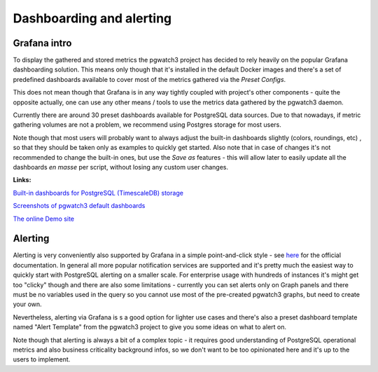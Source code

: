 Dashboarding and alerting
=========================

Grafana intro
-------------

To display the gathered and stored metrics the pgwatch3 project has decided to rely heavily on the popular Grafana dashboarding
solution. This means only though that it's installed in the default Docker images and there's a set of predefined dashboards
available to cover most of the metrics gathered via the *Preset Configs*.

This does not mean though that Grafana is in any way tightly coupled with project's other components - quite the opposite
actually, one can use any other means / tools to use the metrics data gathered by the pgwatch3 daemon.

Currently there are around 30 preset dashboards available for PostgreSQL data sources. Due to that
nowadays, if metric gathering volumes are not a problem, we recommend using Postgres storage for most users.

Note though that most users will probably want to always adjust the built-in dashboards slightly (colors, roundings, etc)
, so that they should be taken only as examples to quickly get started. Also note that in case of changes it's not
recommended to change the built-in ones, but use the *Save as* features - this will allow later to easily update all the
dashboards *en masse* per script, without losing any custom user changes.

**Links:**

`Built-in dashboards for PostgreSQL (TimescaleDB) storage <https://github.com/cybertec-postgresql/pgwatch3/tree/master/grafana/postgres/>`_

`Screenshots of pgwatch3 default dashboards <https://github.com/cybertec-postgresql/pgwatch3/tree/master/docs/screenshots>`_

`The online Demo site <https://demo.pgwatch.com/>`_

Alerting
--------

Alerting is very conveniently also supported by Grafana in a simple point-and-click style - see `here <https://grafana.com/docs/grafana/latest/alerting/alerts-overview/>`_
for the official documentation. In general all more popular notification services are supported and it's pretty much the easiest way
to quickly start with PostgreSQL alerting on a smaller scale. For enterprise usage with hundreds of instances it's might get
too "clicky" though and there are also some limitations - currently you can set alerts only on Graph panels and there must
be no variables used in the query so you cannot use most of the pre-created pgwatch3 graphs, but need to create your own.

Nevertheless, alerting via Grafana is s a good option for lighter use cases and there's also a preset dashboard template
named "Alert Template" from the pgwatch3 project to give you some ideas on what to alert on.

Note though that alerting is always a bit of a complex topic - it requires good understanding of PostgreSQL operational
metrics and also business criticality background infos, so we don't want to be too opinionated here and it's up to the users
to implement.
